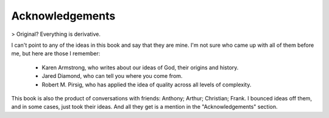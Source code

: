 Acknowledgements
================

> Original? Everything is derivative.

I can't point to any of the ideas in this book and say that they are mine. I'm not sure who came up with all of them before me, but here are those I remember:

  * Karen Armstrong, who writes about our ideas of God, their origins and history.

  * Jared Diamond, who can tell you where you come from.

  * Robert M. Pirsig, who has applied the idea of quality across all levels of complexity.

This book is also the product of conversations with friends: Anthony; Arthur; Christian; Frank. I bounced ideas off them, and in some cases, just took their ideas. And all they get is a mention in the "Acknowledgements" section.

